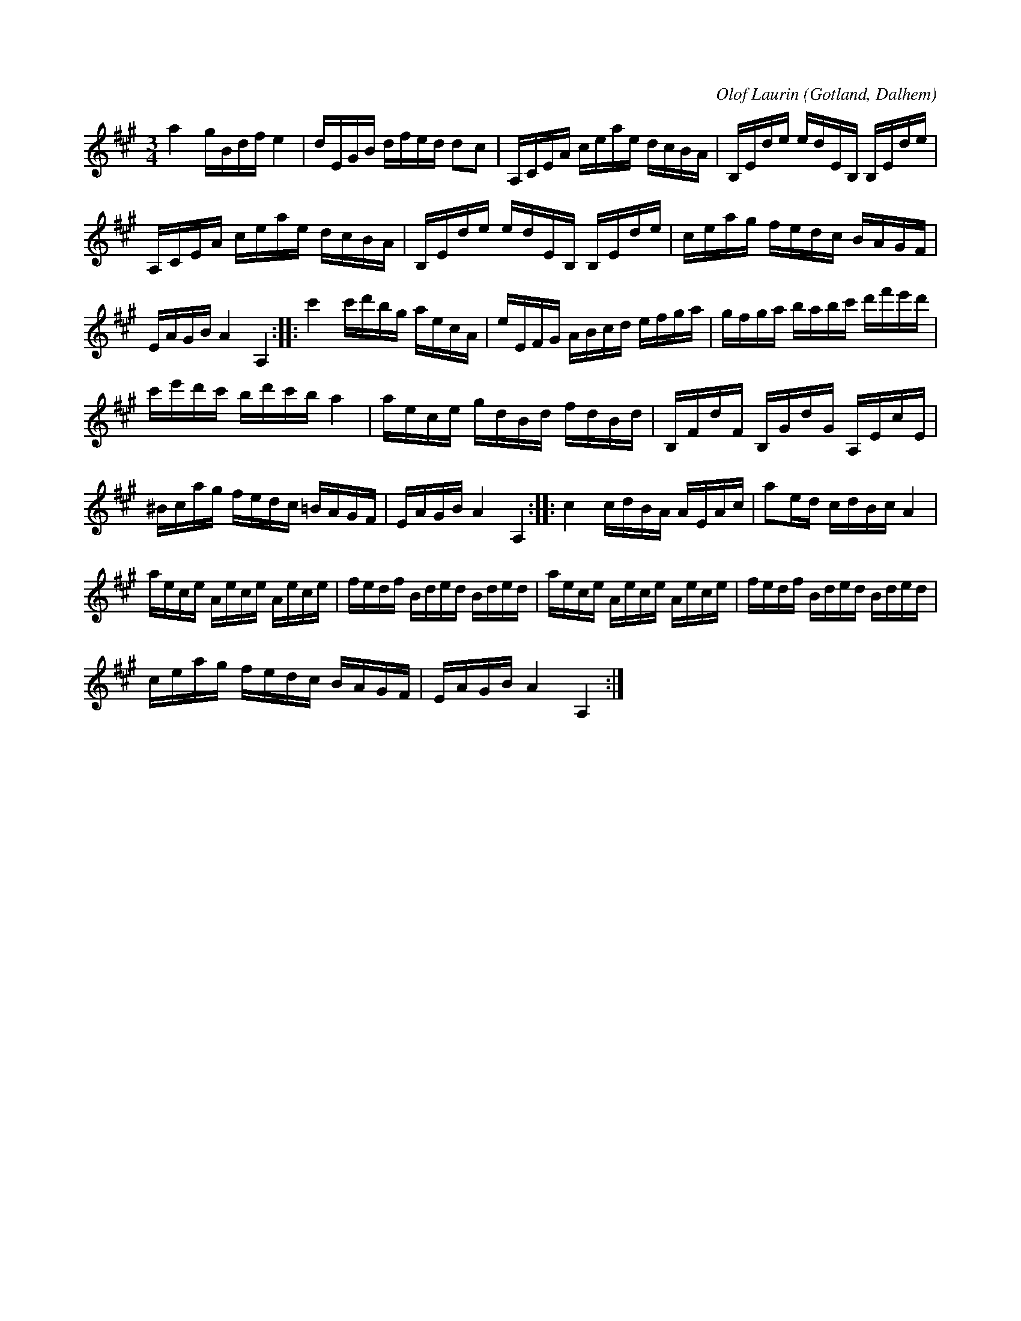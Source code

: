X:240
Z:Clara Andermo 2008-01-26: bisering
T:
R:polska
S:Av komminister Olof Laurin i Dalhem (efter hans egen uppteckning).
N:Bassträngen förstämd till a.
C:Olof Laurin
O:Gotland, Dalhem
M:3/4
L:1/16
K:A
a4 gBdf e4|dEGB dfed d2c2|A,CEA ceae dcBA|B,Ede edEB, B,Ede|
A,CEA ceae dcBA|B,Ede edEB, B,Ede|ceag fedc BAGF|
EAGB A4 A,4::c'4 c'd'bg aecA|eEFG ABcd efga|gfga babc' d'f'e'd'|
c'e'd'c' bd'c'b a4|aece gdBd fdBd|B,FdF B,GdG A,EcE|
^Bcag fedc =BAGF|EAGB A4 A,4::c4 cdBA AEAc|a2ed cdBc A4|
aece Aece Aece|fedf Bded Bded|aece Aece Aece|fedf Bded Bded|
ceag fedc BAGF|EAGB A4 A,4:|

